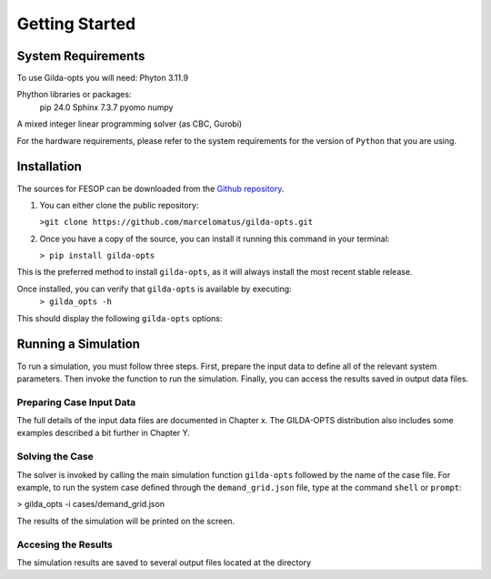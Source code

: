 ***************
Getting Started
***************

===================
System Requirements
===================

To use Gilda-opts you will need:
Phyton 3.11.9

Phython libraries or packages:
   pip 24.0
   Sphinx 7.3.7
   pyomo
   numpy

A mixed integer linear programming solver (as CBC, Gurobi)

For the hardware requirements, please refer to the system requirements for the version of ``Python`` that you are using.

============
Installation
============

The sources for FESOP can be downloaded from the `Github repository`_.

1. You can either clone the public repository:

   ``>git clone https://github.com/marcelomatus/gilda-opts.git``

2. Once you have a copy of the source, you can install it running this command in your terminal:

   ``> pip install gilda-opts``

This is the preferred method to install ``gilda-opts``, as it will always install the most recent stable release.

Once installed, you can verify that ``gilda-opts`` is available by executing:
   ``> gilda_opts -h``

This should display the following ``gilda-opts`` options:

+-------------------------------------------+-------------------------------------------------+
|  -h, --help                               | show this help message and exit
+-------------------------------------------+-------------------------------------------------+
| --version                                 | show program's version number and exit
+-------------------------------------------+-------------------------------------------------+
|  -i INFILE_NAME, --infile INFILE_NAME     | Json input file. Stdinp is used if not provided.
+-------------------------------------------+-------------------------------------------------+
|  -o OUTFILE_NAME, --outfile OUTFILE_NAME  | Json output file. Stdout is used if not provided.
+-------------------------------------------+-------------------------------------------------+
|  -v, --verbose                            | set loglevel to INFO
+-------------------------------------------+-------------------------------------------------+
|  -vv, --very-verbose                      | set loglevel to DEBUG
+-------------------------------------------+-------------------------------------------------+
|  -k, --keepfiles                          | If included, the solver keepfiles option is used
+-------------------------------------------+-------------------------------------------------+
|  -s SOLVER, --solver SOLVER               | Defines the solver to be used (default: cbc)
+-------------------------------------------+-------------------------------------------------+

====================
Running a Simulation
====================
To run a simulation, you must follow three steps. First, prepare the input data to define all of the relevant system parameters. Then invoke the function to run the simulation. Finally, you can access the results saved in output data files.

^^^^^^^^^^^^^^^^^^^^^^^^^
Preparing Case Input Data
^^^^^^^^^^^^^^^^^^^^^^^^^
The full details of the input data files are documented in Chapter x. The GILDA-OPTS distribution also includes some examples described a bit further in Chapter Y.

^^^^^^^^^^^^^^^^
Solving the Case
^^^^^^^^^^^^^^^^
The solver is invoked by calling the main simulation function ``gilda-opts`` followed by the name of the case file. For example, to run the system case defined through the ``demand_grid.json`` file, type at the command ``shell`` or ``prompt``:

> gilda_opts -i cases/demand_grid.json

The results of the simulation will be printed on the screen.

^^^^^^^^^^^^^^^^^^^^
Accesing the Results
^^^^^^^^^^^^^^^^^^^^
The simulation results are saved to several output files located at the directory


.. _Github repository: https://github.com/marcelomatus/gilda-opts
